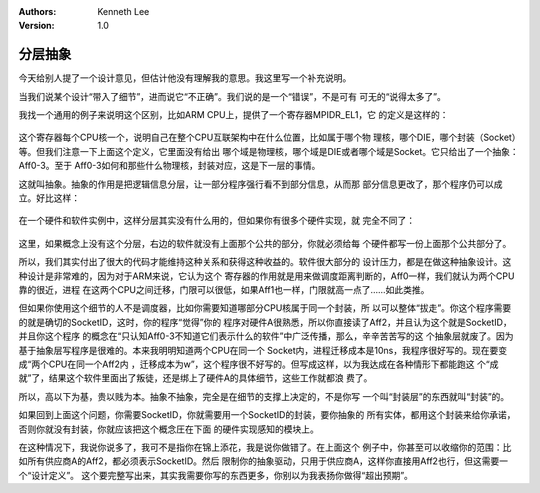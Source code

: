 .. Kenneth Lee 版权所有 2020

:Authors: Kenneth Lee
:Version: 1.0

分层抽象
********

今天给别人提了一个设计意见，但估计他没有理解我的意思。我这里写一个补充说明。

当我们说某个设计“带入了细节”，进而说它“不正确”。我们说的是一个“错误”，不是可有
可无的“说得太多了”。

我找一个通用的例子来说明这个区别，比如ARM CPU上，提供了一个寄存器MPIDR_EL1，它
的定义是这样的：

        .. figure:: _static/mpidr.jpg

这个寄存器每个CPU核一个，说明自己在整个CPU互联架构中在什么位置，比如属于哪个物
理核，哪个DIE，哪个封装（Socket）等。但我们注意一下上面这个定义，它里面没有给出
哪个域是物理核，哪个域是DIE或者哪个域是Socket。它只给出了一个抽象：Aff0-3。至于
Aff0-3如何和那些什么物理核，封装对应，这是下一层的事情。

这就叫抽象。抽象的作用是把逻辑信息分层，让一部分程序强行看不到部分信息，从而那
部分信息更改了，那个程序仍可以成立。好比这样：

        .. figure:: _static/mpidr软件构架1.jpg

在一个硬件和软件实例中，这样分层其实没有什么用的，但如果你有很多个硬件实现，就
完全不同了：

        .. figure:: _static/mpidr软件构架2.jpg

这里，如果概念上没有这个分层，右边的软件就没有上面那个公共的部分，你就必须给每
个硬件都写一份上面那个公共部分了。

所以，我们其实付出了很大的代码才能维持这种关系和获得这种收益的。软件很大部分的
设计压力，都是在做这种抽象设计。这种设计是非常难的，因为对于ARM来说，它认为这个
寄存器的作用就是用来做调度距离判断的，Aff0一样，我们就认为两个CPU靠的很近，进程
在这两个CPU之间迁移，门限可以很低，如果Aff1也一样，门限就高一点了……如此类推。

但如果你使用这个细节的人不是调度器，比如你需要知道哪部分CPU核属于同一个封装，所
以可以整体“拔走”。你这个程序需要的就是确切的SocketID，这时，你的程序“觉得”你的
程序对硬件A很熟悉，所以你直接读了Aff2，并且认为这个就是SocketID，并且你这个程序
的概念在“只认知Aff0-3不知道它们表示什么的软件”中广泛传播，那么，辛辛苦苦写的这
个抽象层就废了。因为基于抽象层写程序是很难的。本来我明明知道两个CPU在同一个
Socket内，进程迁移成本是10ns，我程序很好写的。现在要变成“两个CPU在同一个Aff2内
，迁移成本为w”，这个程序很不好写的。但写成这样，以为我达成在各种情形下都能跑这
个“成就”了，结果这个软件里面出了叛徒，还是绑上了硬件A的具体细节，这些工作就都浪
费了。

所以，高以下为基，贵以贱为本。抽象不抽象，完全是在细节的支撑上决定的，不是你写
一个叫“封装层”的东西就叫“封装”的。

如果回到上面这个问题，你需要SocketID，你就需要用一个SocketID的封装，要你抽象的
所有实体，都用这个封装来给你承诺，否则你就没有封装，你就应该把这个概念圧在下面
的硬件实现感知的模块上。

在这种情况下，我说你说多了，我可不是指你在锦上添花，我是说你做错了。在上面这个
例子中，你甚至可以收缩你的范围：比如所有供应商A的Aff2，都必须表示SocketID。然后
限制你的抽象驱动，只用于供应商A，这样你直接用Aff2也行，但这需要一个“设计定义”。
这个要完整写出来，其实我需要你写的东西更多，你别以为我表扬你做得“超出预期”。
